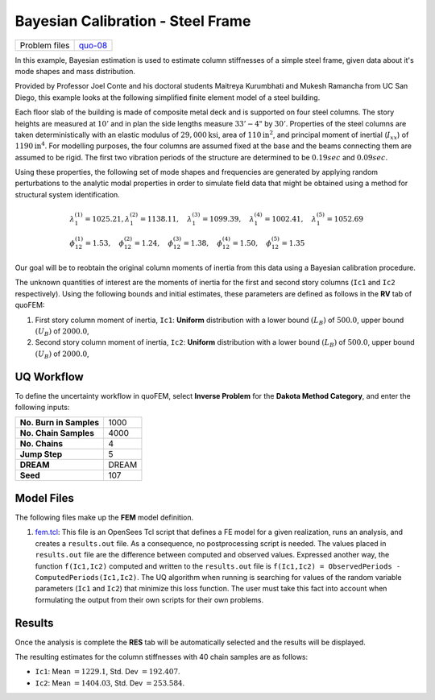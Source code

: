Bayesian Calibration - Steel Frame
==================================

+-----------------+------------------------------------------------------------------------------------------------------------------------------------------------+
| Problem files   | `quo-08 <https://github.com/claudioperez/SimCenterDocumentation/tree/examples/docs/common/user_manual/examples/desktop/quoFEM/src/quo-08>`__   |
+-----------------+------------------------------------------------------------------------------------------------------------------------------------------------+

In this example, Bayesian estimation is used to estimate column
stiffnesses of a simple steel frame, given data about it's mode shapes
and mass distribution.

Provided by Professor Joel Conte and his doctoral students Maitreya
Kurumbhati and Mukesh Ramancha from UC San Diego, this example looks at
the following simplified finite element model of a steel building.

| |image0|
| Each floor slab of the building is made of composite metal deck and is
  supported on four steel columns. The story heights are measured at
  :math:`10'` and in plan the side lengths measure :math:`33'-4"` by
  :math:`30'`. Properties of the steel columns are taken
  deterministically with an elastic modulus of
  :math:`29,000 \mathrm{ksi}`, area of :math:`110 \mathrm{in}^2`, and
  principal moment of inertial (:math:`I_{xx}`) of
  :math:`1190 \mathrm{in}^4`. For modelling purposes, the four columns
  are assumed fixed at the base and the beams connecting them are
  assumed to be rigid. The first two vibration periods of the structure
  are determined to be :math:`0.19 sec` and :math:`0.09 sec`.

Using these properties, the following set of mode shapes and frequencies
are generated by applying random perturbations to the analytic modal
properties in order to simulate field data that might be obtained using
a method for structural system identification.

.. math::

   \begin{array}{l}
   \lambda_{1}^{(1)}=1025.21, \lambda_{1}^{(2)}=1138.11, \quad \lambda_{1}^{(3)}=1099.39, \quad \lambda_{1}^{(4)}=1002.41, \quad \lambda_{1}^{(5)}=1052.69 \\
   \phi_{12}^{(1)}=1.53, \quad \phi_{12}^{(2)}=1.24, \quad \phi_{12}^{(3)}=1.38, \quad \phi_{12}^{(4)}=1.50, \quad \phi_{12}^{(5)}=1.35
   \end{array}

Our goal will be to reobtain the original column moments of inertia from
this data using a Bayesian calibration procedure.

The unknown quantities of interest are the moments of inertia for the
first and second story columns (``Ic1`` and ``Ic2`` respectively). Using
the following bounds and initial estimates, these parameters are defined
as follows in the **RV** tab of quoFEM:

1. First story column moment of inertia, ``Ic1``: **Uniform**
   distribution with a lower bound :math:`(L_B)` of :math:`500.0`, upper
   bound :math:`(U_B)` of :math:`2000.0`,

2. Second story column moment of inertia, ``Ic2``: **Uniform**
   distribution with a lower bound :math:`(L_B)` of :math:`500.0`, upper
   bound :math:`(U_B)` of :math:`2000.0`,

UQ Workflow
-----------

To define the uncertainty workflow in quoFEM, select **Inverse Problem**
for the **Dakota Method Category**, and enter the following inputs:

+---------------------------+---------+
| **No. Burn in Samples**   | 1000    |
+---------------------------+---------+
| **No. Chain Samples**     | 4000    |
+---------------------------+---------+
| **No. Chains**            | 4       |
+---------------------------+---------+
| **Jump Step**             | 5       |
+---------------------------+---------+
| **DREAM**                 | DREAM   |
+---------------------------+---------+
| **Seed**                  | 107     |
+---------------------------+---------+

Model Files
-----------

The following files make up the **FEM** model definition.

#. `fem.tcl <https://raw.githubusercontent.com/claudioperez/SimCenterExamples/master/static/frame/fem.tcl>`__:
   This file is an OpenSees Tcl script that defines a FE model for a
   given realization, runs an analysis, and creates a ``results.out``
   file. As a consequence, no postprocessing script is needed. The
   values placed in ``results.out`` file are the difference between
   computed and observed values. Expressed another way, the function
   ``f(Ic1,Ic2)`` computed and written to the ``results.out`` file is
   ``f(Ic1,Ic2) = ObservedPeriods - ComputedPeriods(Ic1,Ic2)``. The UQ
   algorithm when running is searching for values of the random variable
   parameters (``Ic1`` and ``Ic2``) that minimize this loss function.
   The user must take this fact into account when formulating the output
   from their own scripts for their own problems.


Results
-------

Once the analysis is complete the **RES** tab will be automatically
selected and the results will be displayed.

The resulting estimates for the column stiffnesses with 40 chain samples
are as follows:

-  ``Ic1``: Mean :math:`=1229.1`, Std. Dev :math:`=192.407`.
-  ``Ic2``: Mean :math:`=1404.03`, Std. Dev :math:`=253.584`.


.. |image0| image:: qfem-0008.png

